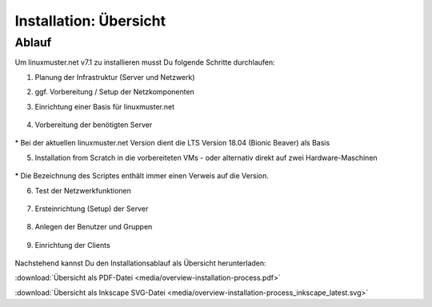 .. _install-overview-label:

Installation: Übersicht
=======================

.. sectionauthor:: `@cweikl <https://ask.linuxmuster.net/u/cweikl>`_,
                   `@MachtDochNix <https://ask.linuxmuster.net/u/MachtDochNix>`_

.. todo:: Für die Veröffentlichung als latest:

          Kommentar-Tags und die vorhergehende Leerzeile bei :target: entfernen


Ablauf
++++++

Um linuxmuster.net v7.1 zu installieren musst Du folgende Schritte durchlaufen:

1. Planung der Infrastruktur (Server und Netzwerk)

2. ggf. Vorbereitung / Setup der Netzkomponenten

3. Einrichtung einer Basis für linuxmuster.net

   .. figure:: media/overview-installation-process-part1-preliminary-consideration.svg
       :align: center
       :alt:

..       :target: https://docs.linuxmuster.net/de/latest/_images/overview-installation-process-part1-preliminary-consideration.svg

4. Vorbereitung der benötigten Server

   .. figure:: media/overview-installation-process-part2-basis-server-provision.svg
       :align: center
       :alt: Installation: Übersicht

..       :target: https://docs.linuxmuster.net/de/latest/_images/overview-installation-process-part2-basis-server-provision.svg

\* Bei der aktuellen linuxmuster.net Version dient die LTS Version 18.04 (Bionic Beaver) als Basis

5. Installation from Scratch in die vorbereiteten VMs - oder alternativ direkt auf zwei Hardware-Maschinen

   .. figure:: media/overview-installation-process-part3-lmn-server-preparation.svg
       :align: center
       :alt: Installation: Übersicht

..       :target: https://docs.linuxmuster.net/de/latest/_images/overview-installation-process-part3-lmn-server-preparation.svg

\* Die Bezeichnung des Scriptes enthält immer einen Verweis auf die Version.

6. Test der Netzwerkfunktionen

   .. figure:: media/overview-installation-process-part4-lmn-server-setup.svg
      :align: center
      :alt: Installation: Übersicht

..      :target: https://docs.linuxmuster.net/de/latest/_images/overview-installation-process-part4-lmn-server-setup.svg

7. Ersteinrichtung (Setup) der Server

   .. figure:: media/overview-installation-process-part5-user-reception.svg
      :align: center
      :alt: Installation: Übersicht

..      :target: https://docs.linuxmuster.net/de/latest/_images/overview-installation-process-part5-user-reception.svg

8. Anlegen der Benutzer und Gruppen

   .. figure:: media/overview-installation-process-part6-computer-registration.svg
      :align: center
      :alt: Installation: Übersicht

..      :target: https://docs.linuxmuster.net/de/latest/_images/overview-installation-process-part6-computer-registration.svg

9. Einrichtung der Clients

    .. figure:: media/overview-installation-process-part7-installation-finish.svg
       :align: center
       :alt: Installation: Übersicht

..       :target: https://docs.linuxmuster.net/de/latest/_images/overview-installation-process-part7-installation-finish.svg


Nachstehend kannst Du den Installationsablauf als Übersicht herunterladen:

:download:`Übersicht als PDF-Datei <media/overview-installation-process.pdf>`

:download:`Übersicht als Inkscape SVG-Datei <media/overview-installation-process_inkscape_latest.svg>`

.. Checkliste
.. ++++++++++

.. Nutzen Sie die *still missing*, um alle während der Installation gemachten Einstellungen festzuhalten. Es handelt sich um ein PDF-Formular, Sie können es also auch am PC ausfüllen. Halten Sie diese Checkliste bereit, wenn Sie den Telefon-Support in Anspruch nehmen wollen.
